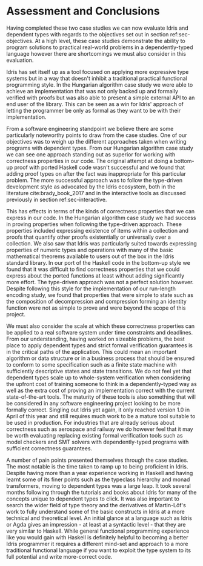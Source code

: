 * Assessment and Conclusions

Having completed these two case studies we can now evaluate Idris and dependent
types with regards to the objectives set out in section ref:sec-objectives. At a
high level, these case studies demonstrate the ability to program solutions to
practical real-world problems in a dependently-typed language however there are
shortcomings we must also consider in this evaluation.

Idris has set itself up as a tool focused on applying more expressive type
systems but in a way that doesn't inhibit a traditional practical functional
programming style. In the Hungarian algorithm case study we were able to achieve
an implementation that was not only backed up and formally verified with proofs
but was also able to present a simple external API to an end user of the
library. This can be seen as a win for Idris' approach of letting the programmer
be only as formal as they want to be with their implementation.

From a software engineering standpoint we believe there are some particularly
noteworthy points to draw from the case studies. One of our objectives was to
weigh up the different approaches taken when writing programs with dependent
types. From our Hungarian algorithm case study we can see one approach standing
out as superior for working with correctness properties in our code. The
original attempt at doing a bottom-up proof with ported Haskell code wasn't
successful and we found that adding proof types on after the fact was
inappropriate for this particular problem. The more successful approach was to
follow the type-driven development style as advocated by the Idris ecosystem,
both in the literature cite:brady_book_2017 and in the interactive tools as
discussed previously in section ref:sec-interactive.

This has effects in terms of the kinds of correctness properties that we can
express in our code. In the Hungarian algorithm case study we had success in
proving properties when following the type-driven approach. These properties
included expressing existence of items within a collection and proofs that
quantify other proofs existentially or universally over a collection. We also
saw that Idris was particularly suited towards expressing properties of numeric
types and operations with many of the basic mathematical theorems available to
users out of the box in the Idris standard library. In our port of the Haskell
code in the bottom-up style we found that it was difficult to find correctness
properties that we could express about the ported functions at least without
adding significantly more effort. The type-driven approach was not a perfect
solution however. Despite following this style for the implementation of our
run-length encoding study, we found that properties that were simple to state
such as the composition of decompression and compression forming an identity
function were not as simple to prove and were beyond the scope of this project.

We must also consider the scale at which these correctness properties can be
applied to a real software system under time constraints and deadlines. From our
understanding, having worked on sizeable problems, the best place to apply
dependent types and strict formal verification guarantees is in the critical
paths of the application. This could mean an important algorithm or data
structure or in a business process that should be ensured to conform to some
specification such as a finite state machine with sufficiently descriptive
states and state transitions. We do not feel yet that dependent types scale up
to whole-system verification when considering the upfront cost of training
someone to think in a dependently-typed way as well as the extra cost of proving
an implementation correct with the current state-of-the-art tools. The maturity
of these tools is also something that will be considered in any software
engineering project looking to be more formally correct. Singling out Idris yet
again, it only reached version 1.0 in April of this year and still requires much
work to be a mature tool suitable to be used in production. For industries that
are already serious about correctness such as aerospace and railway we do
however feel that it may be worth evaluating replacing existing formal
verification tools such as model checkers and SMT solvers with dependently-typed
programs with sufficient correctness guarantees.

A number of pain points presented themselves through the case studies. The most
notable is the time taken to ramp up to being proficient in Idris. Despite
having more than a year experience working in Haskell and having learnt some of
its finer points such as the typeclass hierarchy and monad transformers, moving
to dependent types was a large leap. It took several months following through
the tutorials and books about Idris for many of the concepts unique to dependent
types to click. It was also important to search the wider field of type theory
and the derivatives of Martin-Löf's work to fully understand some of the basic
constructs in Idris at a more technical and theoretical level. An initial glance
at a language such as Idris or Agda gives an impression - at least at a
syntactic level - that they are very similar to Haskell. While general
functional programming experience like you would gain with Haskell is definitely
helpful to becoming a better Idris programmer it requires a different mind-set
and approach to a more traditional functional language if you want to exploit
the type system to its full potential and write more-correct code.
